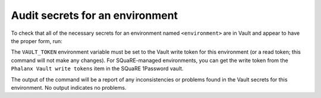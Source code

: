################################
Audit secrets for an environment
################################

To check that all of the necessary secrets for an environment named ``<environment>`` are in Vault and appear to have the proper form, run:

.. prompt:: bash

   phalanx secrets audit <environment>

The ``VAULT_TOKEN`` environment variable must be set to the Vault write token for this environment (or a read token; this command will not make any changes).
For SQuaRE-managed environments, you can get the write token from the ``Phalanx Vault write tokens`` item in the SQuaRE 1Password vault.

The output of the command will be a report of any inconsistencies or problems found in the Vault secrets for this environment.
No output indicates no problems.

